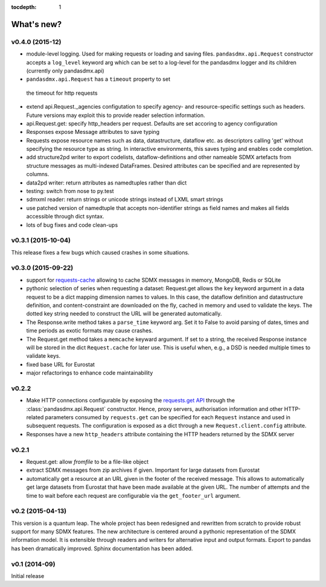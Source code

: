 :tocdepth: 1

What's new?
==============

v0.4.0 (2015-12)
-----------------------

* module-level logging. Used for making requests or loading and saving files.
  ``pandasdmx.api.Request`` constructor accepts a ``log_level`` keyword arg which can be set
  to a log-level for the pandasdmx logger and its children (currently only pandasdmx.api)
*  ``pandasdmx.api.Request`` has a ``timeout`` property to set
  the timeout for http requests
* extend api.Request._agencies configutation to specify agency- and resource-specific 
  settings such as headers. Future versions may exploit this to provide 
  reader selection information.
* api.Request.get: specify http_headers per request. Defaults are set accoring to agency configuration   
* Responses expose Message attributes to save typing
* Requests expose resource names such as data, datastructure, dataflow etc. 
  as descriptors calling 'get' without specifying the resource type as string. 
  In interactive environments, this
  saves typing and enables code completion. 
* add structure2pd writer to export codelists, dataflow-definitions and other
  nameable SDMX artefacts from structure messages 
  as multi-indexed DataFrames. Desired attributes can be specified and are
  represented by columns. 
* data2pd writer: return attributes as namedtuples rather than dict
* testing: switch from nose to py.test
* sdmxml reader: return strings or unicode strings instead of LXML smart strings
* use patched version of namedtuple that accepts non-identifier strings 
  as field names and makes all fields accessible through dict syntax.
* lots of bug fixes and code clean-ups

v0.3.1 (2015-10-04)
-----------------------

This release fixes a few bugs which caused crashes in some situations. 

v0.3.0 (2015-09-22)
-----------------------

* support for `requests-cache <https://readthedocs.org/projects/requests-cache/>`_ allowing to cache SDMX messages in 
  memory, MongoDB, Redis or SQLite 
* pythonic selection of series when requesting a dataset:
  Request.get allows the ``key`` keyword argument in a data request to be a dict mapping dimension names 
  to values. In this case, the dataflow definition and datastructure 
  definition, and content-constraint
  are downloaded on the fly, cached in memory and used to validate the keys. 
  The dotted key string needed to construct the URL will be generated automatically. 
* The Response.write method takes a ``parse_time`` keyword arg. Set it to False to avoid
  parsing of dates, times and time periods as exotic formats may cause crashes.
* The Request.get method takes a ``memcache`` keyward argument. If set to a string,
  the received Response instance will be stored in the dict ``Request.cache`` for later use. This is useful
  when, e.g., a DSD is needed multiple times to validate keys.
* fixed base URL for Eurostat  
* major refactorings to enhance code maintainability

v0.2.2
--------------

* Make HTTP connections configurable by exposing the 
  `requests.get API <http://www.python-requests.org/en/latest/>`_ 
  through the :class:`pandasdmx.api.Request` constructor.
  Hence, proxy servers, authorisation information and other HTTP-related parameters consumed by ``requests.get`` can be
  specified for each ``Request`` instance and used in subsequent requests. The configuration is exposed as a dict through
  a new ``Request.client.config`` attribute.
* Responses have a new ``http_headers`` attribute containing the HTTP headers returned by the SDMX server

v0.2.1
--------------

* Request.get: allow `fromfile` to be a file-like object
* extract SDMX messages from zip archives if given. Important for large datasets from Eurostat
* automatically get a resource at an URL given in
  the footer of the received message. This allows to automatically get large datasets from Eurostat that have been
  made available at the given URL. The number of attempts and the time to wait before each
  request are configurable via the ``get_footer_url`` argument. 
 

v0.2 (2015-04-13)
-----------------------

This version is a quantum leap. The whole project has been redesigned and rewritten from
scratch to provide robust support for many SDMX features. The new architecture is centered around
a pythonic representation of the SDMX information model. It is extensible through readers and writers
for alternative input and output formats. 
Export to pandas has been dramatically improved. Sphinx documentation
has been added.

v0.1 (2014-09)
----------------

Initial release

 

